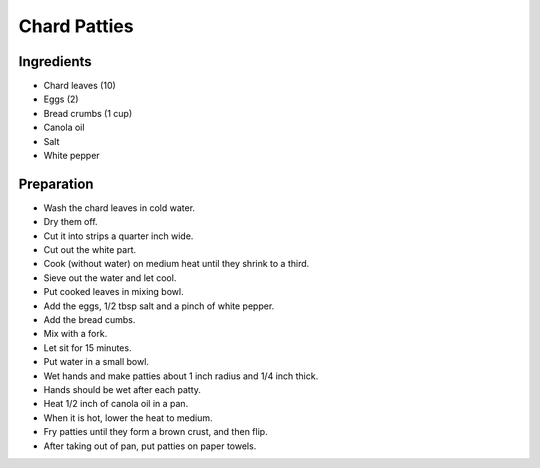 Chard Patties
=============

Ingredients
-----------

* Chard leaves (10)
* Eggs (2)
* Bread crumbs (1 cup)
* Canola oil
* Salt
* White pepper

Preparation
-----------

* Wash the chard leaves in cold water.
* Dry them off.
* Cut it into strips a quarter inch wide.
* Cut out the white part.
* Cook (without water) on medium heat until they shrink to a third.
* Sieve out the water and let cool.
* Put cooked leaves in mixing bowl.
* Add the eggs, 1/2 tbsp salt and a pinch of white pepper.
* Add the bread cumbs.
* Mix with a fork.
* Let sit for 15 minutes.
* Put water in a small bowl.
* Wet hands and make patties about 1 inch radius and 1/4 inch thick.
* Hands should be wet after each patty.
* Heat 1/2 inch of canola oil in a pan.
* When it is hot, lower the heat to medium.
* Fry patties until they form a brown crust, and then flip.
* After taking out of pan, put patties on paper towels.
